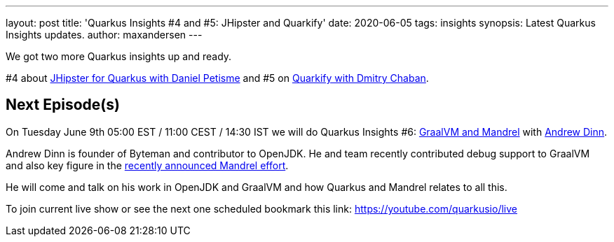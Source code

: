 ---
layout: post
title: 'Quarkus Insights #4 and #5: JHipster and Quarkify'
date: 2020-06-05   
tags: insights
synopsis: Latest Quarkus Insights updates.
author: maxandersen
---

We got two more Quarkus insights up and ready.

#4 about https://www.youtube.com/watch?v=t84sdt9Mnmw[JHipster for Quarkus with Daniel Petisme] and
#5 on https://www.youtube.com/watch?v=MJe2giXrbuM[Quarkify with Dmitry Chaban].

== Next Episode(s)

On Tuesday June 9th 05:00 EST / 11:00 CEST / 14:30 IST we will do Quarkus Insights #6: https://www.youtube.com/watch?v=xcYP-h9uSqs[GraalVM and Mandrel] with https://github.com/adinn[Andrew Dinn].

Andrew Dinn is founder of Byteman and contributor to OpenJDK. He and team recently contributed debug support to GraalVM and also key figure in the https://developers.redhat.com/blog/2020/06/05/mandrel-a-community-distribution-of-graalvm-for-the-red-hat-build-of-quarkus/[recently announced Mandrel effort]. 

He will come and talk on his work in OpenJDK and GraalVM and how Quarkus and Mandrel relates to all this.

To join current live show or see the next one scheduled bookmark this link: https://youtube.com/quarkusio/live
 
